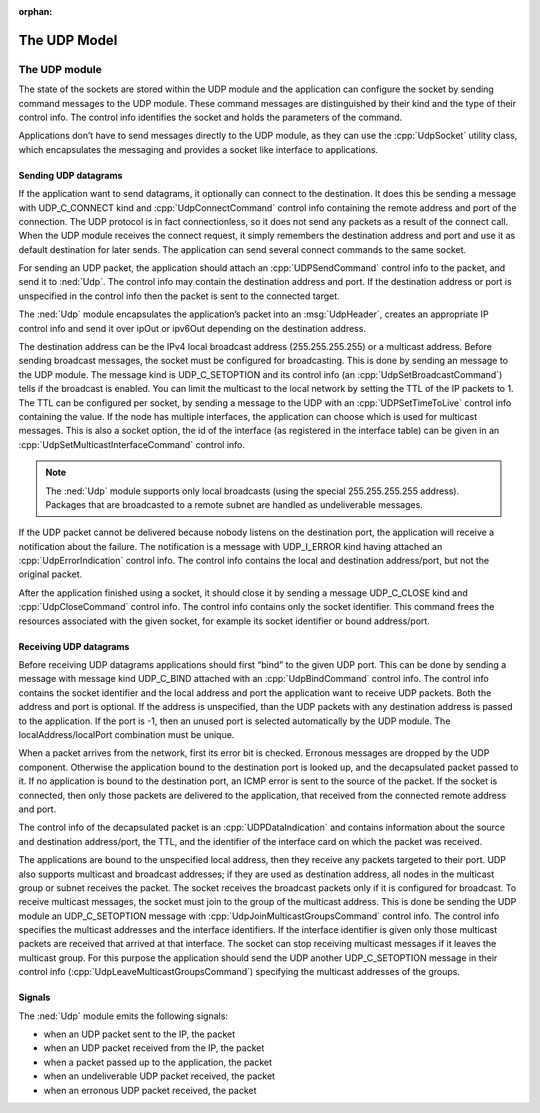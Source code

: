 :orphan:

.. _dg:cha:udp:

The UDP Model
=============

The UDP module
--------------

The state of the sockets are stored within the UDP module and the
application can configure the socket by sending command messages to the
UDP module. These command messages are distinguished by their kind and
the type of their control info. The control info identifies the socket
and holds the parameters of the command.

Applications don’t have to send messages directly to the UDP module, as
they can use the :cpp:`UdpSocket` utility class, which encapsulates the
messaging and provides a socket like interface to applications.

Sending UDP datagrams
~~~~~~~~~~~~~~~~~~~~~

If the application want to send datagrams, it optionally can connect to
the destination. It does this be sending a message with UDP_C_CONNECT
kind and :cpp:`UdpConnectCommand` control info containing the remote
address and port of the connection. The UDP protocol is in fact
connectionless, so it does not send any packets as a result of the
connect call. When the UDP module receives the connect request, it
simply remembers the destination address and port and use it as default
destination for later sends. The application can send several connect
commands to the same socket.

For sending an UDP packet, the application should attach an
:cpp:`UDPSendCommand` control info to the packet, and send it to
:ned:`Udp`. The control info may contain the destination address and
port. If the destination address or port is unspecified in the control
info then the packet is sent to the connected target.

The :ned:`Udp` module encapsulates the application’s packet into an
:msg:`UdpHeader`, creates an appropriate IP control info and send it
over ipOut or ipv6Out depending on the destination address.

The destination address can be the IPv4 local broadcast address
(255.255.255.255) or a multicast address. Before sending broadcast
messages, the socket must be configured for broadcasting. This is done
by sending an message to the UDP module. The message kind is
UDP_C_SETOPTION and its control info (an :cpp:`UdpSetBroadcastCommand`)
tells if the broadcast is enabled. You can limit the multicast to the
local network by setting the TTL of the IP packets to 1. The TTL can be
configured per socket, by sending a message to the UDP with an
:cpp:`UDPSetTimeToLive` control info containing the value. If the node
has multiple interfaces, the application can choose which is used for
multicast messages. This is also a socket option, the id of the
interface (as registered in the interface table) can be given in an
:cpp:`UdpSetMulticastInterfaceCommand` control info.



.. note::

   The :ned:`Udp` module supports only local broadcasts (using the special 255.255.255.255 address).
   Packages that are broadcasted to a remote subnet are handled as undeliverable messages.

If the UDP packet cannot be delivered because nobody listens on the
destination port, the application will receive a notification about the
failure. The notification is a message with UDP_I_ERROR kind having
attached an :cpp:`UdpErrorIndication` control info. The control info
contains the local and destination address/port, but not the original
packet.

After the application finished using a socket, it should close it by
sending a message UDP_C_CLOSE kind and :cpp:`UdpCloseCommand` control
info. The control info contains only the socket identifier. This command
frees the resources associated with the given socket, for example its
socket identifier or bound address/port.

Receiving UDP datagrams
~~~~~~~~~~~~~~~~~~~~~~~

Before receiving UDP datagrams applications should first “bind” to the
given UDP port. This can be done by sending a message with message kind
UDP_C_BIND attached with an :cpp:`UdpBindCommand` control info. The
control info contains the socket identifier and the local address and
port the application want to receive UDP packets. Both the address and
port is optional. If the address is unspecified, than the UDP packets
with any destination address is passed to the application. If the port
is -1, then an unused port is selected automatically by the UDP module.
The localAddress/localPort combination must be unique.

When a packet arrives from the network, first its error bit is checked.
Erronous messages are dropped by the UDP component. Otherwise the
application bound to the destination port is looked up, and the
decapsulated packet passed to it. If no application is bound to the
destination port, an ICMP error is sent to the source of the packet. If
the socket is connected, then only those packets are delivered to the
application, that received from the connected remote address and port.

The control info of the decapsulated packet is an
:cpp:`UDPDataIndication` and contains information about the source and
destination address/port, the TTL, and the identifier of the interface
card on which the packet was received.

The applications are bound to the unspecified local address, then they
receive any packets targeted to their port. UDP also supports multicast
and broadcast addresses; if they are used as destination address, all
nodes in the multicast group or subnet receives the packet. The socket
receives the broadcast packets only if it is configured for broadcast.
To receive multicast messages, the socket must join to the group of the
multicast address. This is done be sending the UDP module an
UDP_C_SETOPTION message with :cpp:`UdpJoinMulticastGroupsCommand`
control info. The control info specifies the multicast addresses and the
interface identifiers. If the interface identifier is given only those
multicast packets are received that arrived at that interface. The
socket can stop receiving multicast messages if it leaves the multicast
group. For this purpose the application should send the UDP another
UDP_C_SETOPTION message in their control info
(:cpp:`UdpLeaveMulticastGroupsCommand`) specifying the multicast
addresses of the groups.

Signals
~~~~~~~

The :ned:`Udp` module emits the following signals:

-  when an UDP packet sent to the IP, the packet

-  when an UDP packet received from the IP, the packet

-  when a packet passed up to the application, the packet

-  when an undeliverable UDP packet received, the packet

-  when an erronous UDP packet received, the packet
